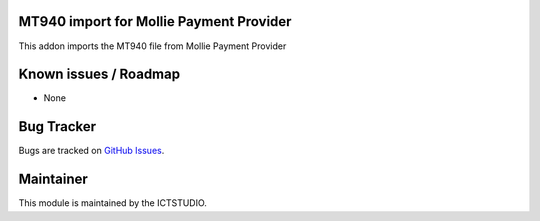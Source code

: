 .. image:: https://img.shields.io/badge/licence-AGPL--3-blue.svg
   :alt: License

MT940 import for Mollie Payment Provider
========================================

This addon imports the MT940 file from Mollie Payment Provider

Known issues / Roadmap
======================
* None

Bug Tracker
===========
Bugs are tracked on `GitHub Issues <https://github.com/ICTSTUDIO/accounting-addons/issues>`_.

Maintainer
==========
.. image:: https://www.ictstudio.eu/github_logo.png
   :alt: ICTSTUDIO
   :target: https://www.ictstudio.eu

This module is maintained by the ICTSTUDIO.
